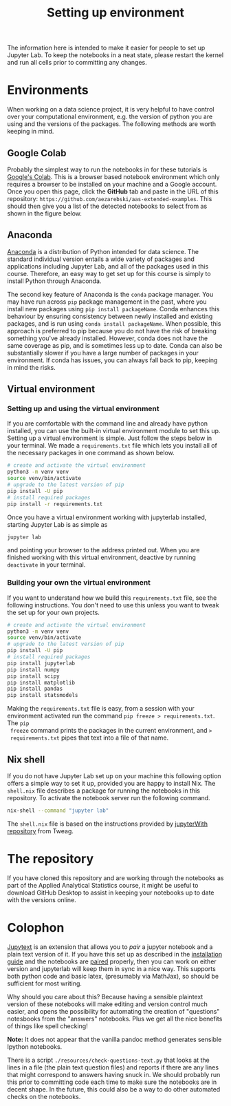 #+title: Setting up environment

The information here is intended to make it easier for people to set up Jupyter
Lab. To keep the notebooks in a neat state, please restart the kernel and run
all cells prior to committing any changes.

* Environments

When working on a data science project, it is very helpful to have control over
your computational environment, e.g. the version of python you are using and the
versions of the packages. The following methods are worth keeping in mind.

** Google Colab

Probably the simplest way to run the notebooks in for these tutorials is
[[https://colab.research.google.com/][Google's Colab]]. This is a browser based notebook environment which only requires
a browser to be installed on your machine and a Google account. Once you open
this page, click the *GitHub* tab and paste in the URL of this repository:
=https://github.com/aezarebski/aas-extended-examples=. This should then give you
a list of the detected notebooks to select from as shown in the figure below.

#+caption: Example of Google Colab notebook selection.
#+name: fig:colab
#+attr_org: :width 600px
#+attr_html: :width 600px
[[./.resources/colab-screenshot-2022-10-12.png]]

** Anaconda

[[https://www.anaconda.com/][Anaconda]] is a distribution of Python intended for data science. The standard individual version entails a wide variety of packages and applications including Jupyter Lab, and all of the packages used in this course. Therefore, an easy way to get set up for this course is simply to install Python through Anaconda.

The second key feature of Anaconda is the =conda= package manager. You may have run across =pip= package management in the past, where you install new packages using =pip install packageName=. Conda enhances this behaviour by ensuring consistency between newly installed and existing packages, and is run using =conda install packageName=. When possible, this approach is preferred to pip because you do not have the risk of breaking something you've already installed. However, conda does not have the same coverage as pip, and is sometimes less up to date. Conda can also be substantially slower if you have a large number of packages in your environment. If conda has issues, you can always fall back to pip, keeping in mind the risks.

** Virtual environment

*** Setting up and using the virtual environment

If you are comfortable with the command line and already have python installed,
you can use the built-in virtual environment module to set this up. Setting up a
virtual environment is simple. Just follow the steps below in your terminal. We
made a =requirements.txt= file which lets you install all of the necessary
packages in one command as shown below.

#+begin_src sh
  # create and activate the virtual environment
  python3 -m venv venv
  source venv/bin/activate
  # upgrade to the latest version of pip
  pip install -U pip
  # install required packages
  pip install -r requirements.txt
#+end_src

Once you have a virtual environment working with jupyterlab installed, starting
Jupyter Lab is as simple as

#+begin_src sh
  jupyter lab
#+end_src

and pointing your browser to the address printed out. When you are finished
working with this virtual environment, deactive by running =deactivate= in your
terminal.

*** Building your own the virtual environment

If you want to understand how we build this =requirements.txt= file, see the
following instructions. You don't need to use this unless you want to tweak the
set up for your own projects.

#+begin_src sh
  # create and activate the virtual environment
  python3 -m venv venv
  source venv/bin/activate
  # upgrade to the latest version of pip
  pip install -U pip
  # install required packages
  pip install jupyterlab
  pip install numpy
  pip install scipy
  pip install matplotlib
  pip install pandas
  pip install statsmodels
#+end_src

 Making the =requirements.txt= file is easy, from a session with your
 environment activated run the command =pip freeze > requirements.txt=. The =pip
 freeze= command prints the packages in the current environment, and =>
 requirements.txt= pipes that text into a file of that name.

** Nix shell

If you do not have Jupyter Lab set up on your machine this following option
offers a simple way to set it up, provided you are happy to install Nix. The
=shell.nix= file describes a package for running the notebooks in this
repository. To activate the notebook server run the following command.

#+begin_src sh
nix-shell --command "jupyter lab"
#+end_src

The =shell.nix= file is based on the instructions provided by
[[https://github.com/tweag/jupyterWith#jupyterwith][jupyterWith repository]]
from Tweag.

* The repository

If you have cloned this repository and are working through the notebooks as part
of the Applied Analytical Statistics course, it might be useful to download
GitHub Desktop to assist in keeping your notebooks up to date with the versions
online.

* Colophon

[[https://jupytext.readthedocs.io/en/latest/index.html][Jupytext]] is an extension that allows you to /pair/ a jupyter notebook and a
plain text version of it. If you have this set up as described in the
[[https://jupytext.readthedocs.io/en/latest/install.html][installation guide]] and the notebooks are [[https://jupytext.readthedocs.io/en/latest/paired-notebooks.html][paired]] properly, then you can work on
either version and jupyterlab will keep them in sync in a nice way. This
supports both python code and basic latex, (presumably via MathJax), so should
be sufficient for most writing.

Why should you care about this? Because having a sensible plaintext version of
these notebooks will make editing and version control much easier, and opens the
possibility for automating the creation of "questions" notesbooks from the
"answers" notebooks. Plus we get all the nice benefits of things like spell
checking!

*Note:* It does not appear that the vanilla pandoc method generates sensible
 Ipython notebooks.

There is a script =./resources/check-questions-text.py= that looks at the lines
in a file (the plain text question files) and reports if there are any lines
that might correspond to answers having snuck in. We should probably run this
prior to committing code each time to make sure the notebooks are in decent
shape. In the future, this could also be a way to do other automated checks on
the notebooks.
